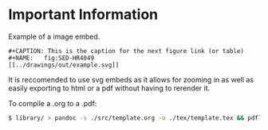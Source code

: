* Important Information

Example of a image embed.
#+BEGIN_EXAMPLE
#+CAPTION: This is the caption for the next figure link (or table)
#+NAME:   fig:SED-HR4049
[[../drawings/out/example.svg]]
#+END_EXAMPLE

It is reccomended to use svg embeds as it allows for zooming in as well as easily exporting to html or a pdf without having to rerender it.

To compile a .org to a .pdf:
#+BEGIN_SRC sh
$ library/ > pandoc -s ./src/template.org -o ./tex/template.tex && pdflatex -interaction=batchmode -output-directory="./out/" ./tex/template.tex
#+END_SRC